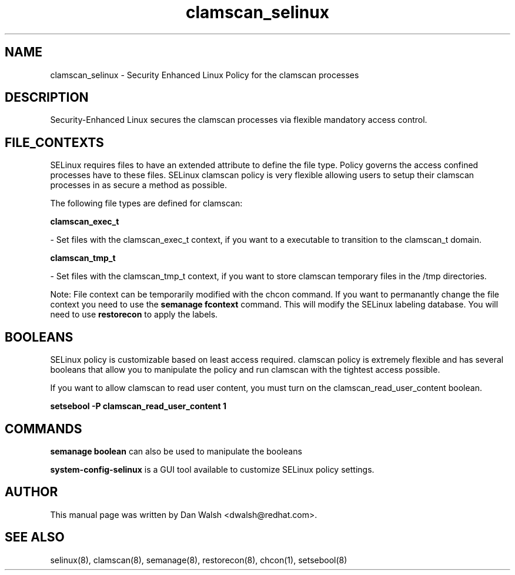 .TH  "clamscan_selinux"  "8"  "16 Feb 2012" "dwalsh@redhat.com" "clamscan Selinux Policy documentation"
.SH "NAME"
clamscan_selinux \- Security Enhanced Linux Policy for the clamscan processes
.SH "DESCRIPTION"

Security-Enhanced Linux secures the clamscan processes via flexible mandatory access
control.  
.SH FILE_CONTEXTS
SELinux requires files to have an extended attribute to define the file type. 
Policy governs the access confined processes have to these files. 
SELinux clamscan policy is very flexible allowing users to setup their clamscan processes in as secure a method as possible.
.PP 
The following file types are defined for clamscan:


.EX
.B clamscan_exec_t 
.EE

- Set files with the clamscan_exec_t context, if you want to a executable to transition to the clamscan_t domain.


.EX
.B clamscan_tmp_t 
.EE

- Set files with the clamscan_tmp_t context, if you want to store clamscan temporary files in the /tmp directories.

Note: File context can be temporarily modified with the chcon command.  If you want to permanantly change the file context you need to use the 
.B semanage fcontext 
command.  This will modify the SELinux labeling database.  You will need to use
.B restorecon
to apply the labels.

.SH BOOLEANS
SELinux policy is customizable based on least access required.  clamscan policy is extremely flexible and has several booleans that allow you to manipulate the policy and run clamscan with the tightest access possible.


.PP
If you want to allow clamscan to read user content, you must turn on the clamscan_read_user_content boolean.

.EX
.B setsebool -P clamscan_read_user_content 1
.EE

.SH "COMMANDS"

.B semanage boolean
can also be used to manipulate the booleans

.PP
.B system-config-selinux 
is a GUI tool available to customize SELinux policy settings.

.SH AUTHOR	
This manual page was written by Dan Walsh <dwalsh@redhat.com>.

.SH "SEE ALSO"
selinux(8), clamscan(8), semanage(8), restorecon(8), chcon(1), setsebool(8)
